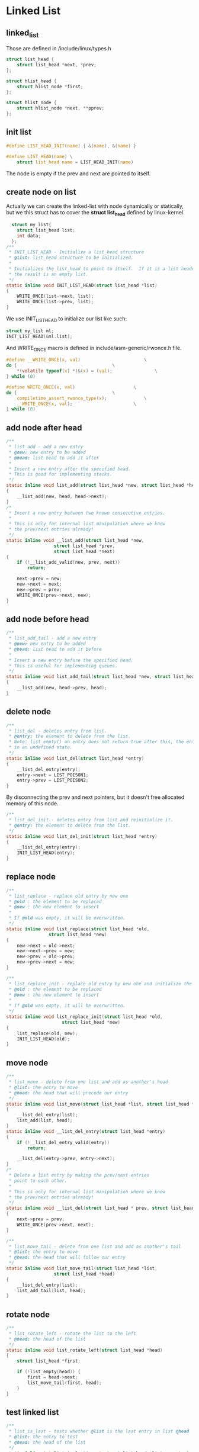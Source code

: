 * Linked List
** linked_list
Those are defined in /include/linux/types.h
#+begin_src c
struct list_head {
	struct list_head *next, *prev;
};

struct hlist_head {
	struct hlist_node *first;
};

struct hlist_node {
	struct hlist_node *next, **pprev;
};
#+end_src

** init list
#+begin_src c
#define LIST_HEAD_INIT(name) { &(name), &(name) }

#define LIST_HEAD(name) \
	struct list_head name = LIST_HEAD_INIT(name)
#+end_src
The node is empty if the prev and next are pointed to itself.

** create node on list
Actually we can create the linked-list with node dynamically or statically, but we this struct has to cover the *struct list_head* defined by linux-kernel.
#+begin_src c
  struct my_list{
    struct list_head list;
    int data;
  };
/**
 * INIT_LIST_HEAD - Initialize a list_head structure
 * @list: list_head structure to be initialized.
 *
 * Initializes the list_head to point to itself.  If it is a list header,
 * the result is an empty list.
 */
static inline void INIT_LIST_HEAD(struct list_head *list)
{
	WRITE_ONCE(list->next, list);
	WRITE_ONCE(list->prev, list);
}
#+end_src
We use INIT_LIST_HEAD to initialize our list like such:
#+begin_src c
  struct my_list ml;
  INIT_LIST_HEAD(&ml.list);
#+end_src
And WRITE_ONCE macro is defined in include/asm-generic/rwonce.h file.
#+begin_src c
#define __WRITE_ONCE(x, val)						\
do {									\
	*(volatile typeof(x) *)&(x) = (val);				\
} while (0)

#define WRITE_ONCE(x, val)						\
do {									\
	compiletime_assert_rwonce_type(x);				\
	__WRITE_ONCE(x, val);						\
} while (0)
#+end_src

** add node after head
#+begin_src c
/**
 * list_add - add a new entry
 * @new: new entry to be added
 * @head: list head to add it after
 *
 * Insert a new entry after the specified head.
 * This is good for implementing stacks.
 */
static inline void list_add(struct list_head *new, struct list_head *head)
{
	__list_add(new, head, head->next);
}
/*
 * Insert a new entry between two known consecutive entries.
 *
 * This is only for internal list manipulation where we know
 * the prev/next entries already!
 */
static inline void __list_add(struct list_head *new,
			      struct list_head *prev,
			      struct list_head *next)
{
	if (!__list_add_valid(new, prev, next))
		return;

	next->prev = new;
	new->next = next;
	new->prev = prev;
	WRITE_ONCE(prev->next, new);
}
#+end_src

** add node before head
#+begin_src c
/**
 * list_add_tail - add a new entry
 * @new: new entry to be added
 * @head: list head to add it before
 *
 * Insert a new entry before the specified head.
 * This is useful for implementing queues.
 */
static inline void list_add_tail(struct list_head *new, struct list_head *head)
{
	__list_add(new, head->prev, head);
}
#+end_src

** delete node
#+begin_src c
/**
 * list_del - deletes entry from list.
 * @entry: the element to delete from the list.
 * Note: list_empty() on entry does not return true after this, the entry is
 * in an undefined state.
 */
static inline void list_del(struct list_head *entry)
{
	__list_del_entry(entry);
	entry->next = LIST_POISON1;
	entry->prev = LIST_POISON2;
}
#+end_src
By disconnecting the prev and next pointers, but it doesn't free allocated memory of this node.
#+begin_src c
/**
 * list_del_init - deletes entry from list and reinitialize it.
 * @entry: the element to delete from the list.
 */
static inline void list_del_init(struct list_head *entry)
{
	__list_del_entry(entry);
	INIT_LIST_HEAD(entry);
}
#+end_src

** replace node
#+begin_src c
/**
 * list_replace - replace old entry by new one
 * @old : the element to be replaced
 * @new : the new element to insert
 *
 * If @old was empty, it will be overwritten.
 */
static inline void list_replace(struct list_head *old,
				struct list_head *new)
{
	new->next = old->next;
	new->next->prev = new;
	new->prev = old->prev;
	new->prev->next = new;
}
#+end_src
#+begin_src c
/**
 * list_replace_init - replace old entry by new one and initialize the old one
 * @old : the element to be replaced
 * @new : the new element to insert
 *
 * If @old was empty, it will be overwritten.
 */
static inline void list_replace_init(struct list_head *old,
				     struct list_head *new)
{
	list_replace(old, new);
	INIT_LIST_HEAD(old);
}
#+end_src
** move node
#+begin_src c
/**
 * list_move - delete from one list and add as another's head
 * @list: the entry to move
 * @head: the head that will precede our entry
 */
static inline void list_move(struct list_head *list, struct list_head *head)
{
	__list_del_entry(list);
	list_add(list, head);
}
static inline void __list_del_entry(struct list_head *entry)
{
	if (!__list_del_entry_valid(entry))
		return;

	__list_del(entry->prev, entry->next);
}
/*
 * Delete a list entry by making the prev/next entries
 * point to each other.
 *
 * This is only for internal list manipulation where we know
 * the prev/next entries already!
 */
static inline void __list_del(struct list_head * prev, struct list_head * next)
{
	next->prev = prev;
	WRITE_ONCE(prev->next, next);
}

#+end_src

#+begin_src c
/**
 * list_move_tail - delete from one list and add as another's tail
 * @list: the entry to move
 * @head: the head that will follow our entry
 */
static inline void list_move_tail(struct list_head *list,
				  struct list_head *head)
{
	__list_del_entry(list);
	list_add_tail(list, head);
}
#+end_src

** rotate node
#+begin_src c
/**
 * list_rotate_left - rotate the list to the left
 * @head: the head of the list
 */
static inline void list_rotate_left(struct list_head *head)
{
	struct list_head *first;

	if (!list_empty(head)) {
		first = head->next;
		list_move_tail(first, head);
	}
}
#+end_src
** test linked list
#+begin_src c
/**
 * list_is_last - tests whether @list is the last entry in list @head
 * @list: the entry to test
 * @head: the head of the list
 */
static inline int list_is_last(const struct list_head *list, const struct list_head *head)
{
	return list->next == head;
}
#+end_src

#+begin_src c
/**
 * list_empty - tests whether a list is empty
 * @head: the list to test.
 */
static inline int list_empty(const struct list_head *head)
{
	return READ_ONCE(head->next) == head;
}
#+end_src

#+begin_src c
/**
 * list_is_singular - tests whether a list has just one entry.
 * @head: the list to test.
 */
static inline int list_is_singular(const struct list_head *head)
{
	return !list_empty(head) && (head->next == head->prev);
}
#+end_src

** spilt list
#+begin_src c
/**
 * list_cut_position - cut a list into two
 * @list: a new list to add all removed entries
 * @head: a list with entries
 * @entry: an entry within head, could be the head itself
 *	and if so we won't cut the list
 *
 * This helper moves the initial part of @head, up to and
 * including @entry, from @head to @list. You should
 * pass on @entry an element you know is on @head. @list
 * should be an empty list or a list you do not care about
 * losing its data.
 *
 */
static inline void list_cut_position(struct list_head *list,
		struct list_head *head, struct list_head *entry)
{
	if (list_empty(head))
		return;
	if (list_is_singular(head) && !list_is_head(entry, head) && (entry != head->next))
		return;
	if (list_is_head(entry, head))
		INIT_LIST_HEAD(list);
	else
		__list_cut_position(list, head, entry);
}
#+end_src

** join linked list
#+begin_src c
/**
 * list_splice - join two lists, this is designed for stacks
 * @list: the new list to add.
 * @head: the place to add it in the first list.
 */
static inline void list_splice(const struct list_head *list,
				struct list_head *head)
{
	if (!list_empty(list))
		__list_splice(list, head, head->next);
}
#+end_src

** traverse list
#+begin_src c
/**
 * list_entry - get the struct for this entry
 * @ptr:	the &struct list_head pointer.
 * @type:	the type of the struct this is embedded in.
 * @member:	the name of the list_head within the struct.
 */
#define list_entry(ptr, type, member) \
	container_of(ptr, type, member)
#+end_src

#+begin_src c
/**
 * list_for_each	-	iterate over a list
 * @pos:	the &struct list_head to use as a loop cursor.
 * @head:	the head for your list.
 */
#define list_for_each(pos, head) \
	for (pos = (head)->next; !list_is_head(pos, (head)); pos = pos->next)
#+end_src

#+begin_src c
/**
 * list_for_each_entry	-	iterate over list of given type
 * @pos:	the type * to use as a loop cursor.
 * @head:	the head for your list.
 * @member:	the name of the list_head within the struct.
 */
#define list_for_each_entry(pos, head, member)				\
	for (pos = list_first_entry(head, typeof(*pos), member);	\
	     !list_entry_is_head(pos, head, member);			\
	     pos = list_next_entry(pos, member))
#+end_src

#+begin_src c
/**
 * list_for_each_entry_reverse - iterate backwards over list of given type.
 * @pos:	the type * to use as a loop cursor.
 * @head:	the head for your list.
 * @member:	the name of the list_head within the struct.
 */
#define list_for_each_entry_reverse(pos, head, member)			\
	for (pos = list_last_entry(head, typeof(*pos), member);		\
	     !list_entry_is_head(pos, head, member); 			\
	     pos = list_prev_entry(pos, member))
#+end_src

* Example Usage
#+begin_src c
  
volatile int etx_value = 0;
 
dev_t dev = 0;
static struct class *dev_class;
static struct cdev etx_cdev;
struct kobject *kobj_ref;
 
static int __init etx_driver_init(void);
static void __exit etx_driver_exit(void);
 
static struct workqueue_struct *own_workqueue;
 
 
static void workqueue_fn(struct work_struct *work); 
 
static DECLARE_WORK(work, workqueue_fn);
 
/*Linked List Node*/
struct my_list{
     struct list_head list;     //linux kernel list implementation
     int data;
};
 
/*Declare and init the head node of the linked list*/
LIST_HEAD(Head_Node);
 
 
/*Workqueue Function*/
static void workqueue_fn(struct work_struct *work)
{
        struct my_list *temp_node = NULL;
 
        printk(KERN_INFO "Executing Workqueue Function\n");
        
        /*Creating Node*/
        temp_node = kmalloc(sizeof(struct my_list), GFP_KERNEL);
 
        /*Assgin the data that is received*/
        temp_node->data = etx_value;
 
        /*Init the list within the struct*/
        INIT_LIST_HEAD(&temp_node->list);
 
        /*Add Node to Linked List*/
        list_add_tail(&temp_node->list, &Head_Node);
}
/*
**This fuction will be called when we write the Device file
*/
static ssize_t etx_write(struct file *filp, 
                const char __user *buf, size_t len, loff_t *off)
{
        printk(KERN_INFO "Write Function\n");
        /*Copying data from user space*/
        //sscanf(buf,"%d",&etx_value);
	pr_info("len : %d\n", (int)len);
	if(copy_from_user((void *)&etx_value , (int*)buf, sizeof(etx_value))){
          pr_err("Data Write : Err!\n");
	  return 0;
	}
        pr_info("etx_value = %x\n", etx_value);
        /* Triggering Interrupt */

        queue_work(own_workqueue, &work);
        // asm("int $0x3B");  // Corresponding to irq 11
        return len;
}
#+end_src

Through debugging tool strace, we can easily know that what and how long buf written to this device file.
#+begin_src sh
~ # /usr/local/bin/strace echo 10 > /dev/etx_device 
[  411.055370] Device File Opened...!!!
execve("/bin/echo", ["echo", "10"], 0x3fddc52d98 /* 7 vars */) = 0
brk(NULL)                               = 0x1ca000
brk(0x1cabb8)                           = 0x1cabb8
set_tid_address(0x1ca0d0)               = 41
set_robust_list(0x1ca0e0, 24)           = 0
uname({sysname="Linux", nodename="(none)", ...}) = 0
prlimit64(0, RLIMIT_STACK, NULL, {rlim_cur=8192*1024, rlim_max=RLIM64_INFINITY}) = 0
readlinkat(AT_FDCWD, "/proc/self/exe", "/bin/busybox", 4096) = 12
getrandom(0x1c8200, 8, GRND_NONBLOCK)   = -1 EAGAIN (Resource temporarily unavailable)
clock_gettime(CLOCK_MONOTONIC, {tv_sec=411, tv_nsec=294530600}) = 0
clock_gettime(CLOCK_MONOTONIC, {tv_sec=411, tv_nsec=300372600}) = 0
brk(0x1ebbb8)                           = 0x1ebbb8
brk(0x1ec000)                           = 0x1ec000
mprotect(0x1b9000, 28672, PROT_READ)    = 0
getuid()                                = 0
write(1, "10\n", 3[  411.370006] Write Function
[  411.370303] len : 3
[  411.370517] etx_value = 667697
[  411.371244] Executing Workqueue Function
)                     = 3
exit_group(0)                           = ?
+++ exited with 0 +++
[  411.390213] Device File Closed...!!!
#+end_src

But the etx_value isn't write actually. Then use the strace to understand these commands, we can already change the code to right place below.
#+begin_src c
static ssize_t etx_write(struct file *filp, 
                const char __user *buf, size_t len, loff_t *off)
{

        printk(KERN_INFO "Write Function\n");
        /*Copying data from user space*/
	pr_info("len : %d\n", (int)len);
	if(copy_from_user(buf_save , buf, len - 1)){
          pr_err("Data Write : Err!\n");
	  return 0;
	}
        sscanf(buf_save,"%d",&etx_value);
        pr_info("etx_value = %x\n", etx_value);
        /* Triggering Interrupt */

        queue_work(own_workqueue, &work);
        // asm("int $0x3B");  // Corresponding to irq 11
        return len;
}
#+end_src
Now finally the code runs successfully.
#+begin_src c
  ~ # echo 10 > /dev/etx_device 
[   29.372552] Device File Opened...!!!
[   29.377508] Write Function
[   29.378287] len : 3
[   29.382505] etx_value = a
[   29.384260] Executing Workqueue Function
[   29.386476] Device File Closed...!!!
~ # cat /dev/etx_device 
[   45.000399] Device File Opened...!!!
[   45.002926] Read function
[   45.003229] Node 0 data = 10
[   45.003518] Total Nodes = 1
[   45.004302] Device File Closed...!!!
~ # 
#+end_src
